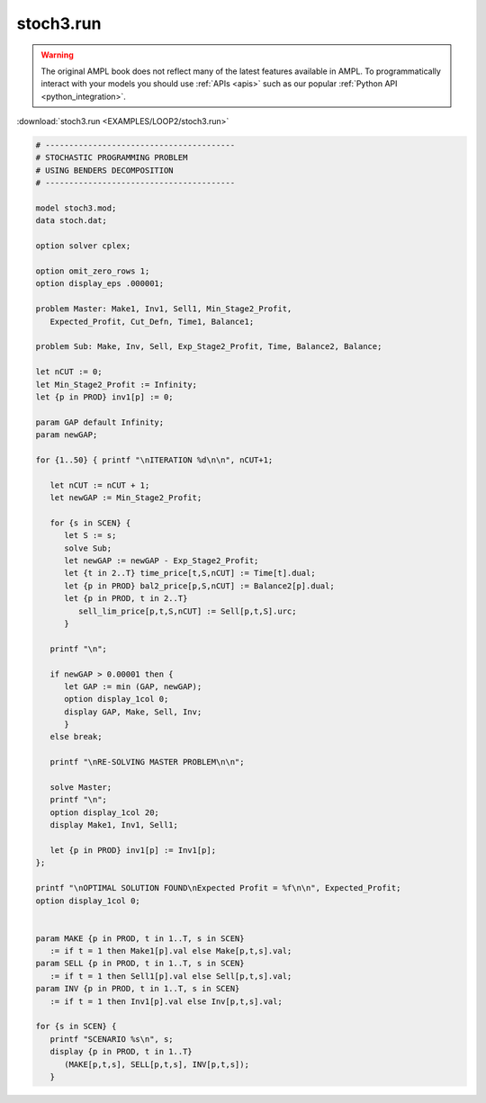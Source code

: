 stoch3.run
==========


.. warning::
    The original AMPL book does not reflect many of the latest features available in AMPL.
    To programmatically interact with your models you should use :ref:`APIs <apis>` such as our popular :ref:`Python API <python_integration>`.

:download:`stoch3.run <EXAMPLES/LOOP2/stoch3.run>`

.. code-block:: ampl

    
    # ----------------------------------------
    # STOCHASTIC PROGRAMMING PROBLEM 
    # USING BENDERS DECOMPOSITION
    # ----------------------------------------
    
    model stoch3.mod;
    data stoch.dat;
    
    option solver cplex;
    
    option omit_zero_rows 1;
    option display_eps .000001;
    
    problem Master: Make1, Inv1, Sell1, Min_Stage2_Profit,
       Expected_Profit, Cut_Defn, Time1, Balance1;
    
    problem Sub: Make, Inv, Sell, Exp_Stage2_Profit, Time, Balance2, Balance;
    
    let nCUT := 0;
    let Min_Stage2_Profit := Infinity;
    let {p in PROD} inv1[p] := 0;
    
    param GAP default Infinity;
    param newGAP;
    
    for {1..50} { printf "\nITERATION %d\n\n", nCUT+1;
    
       let nCUT := nCUT + 1;
       let newGAP := Min_Stage2_Profit;
    
       for {s in SCEN} { 
          let S := s;
          solve Sub;
          let newGAP := newGAP - Exp_Stage2_Profit;
          let {t in 2..T} time_price[t,S,nCUT] := Time[t].dual;
          let {p in PROD} bal2_price[p,S,nCUT] := Balance2[p].dual;
          let {p in PROD, t in 2..T} 
             sell_lim_price[p,t,S,nCUT] := Sell[p,t,S].urc;
          }
    
       printf "\n";
    
       if newGAP > 0.00001 then {
          let GAP := min (GAP, newGAP);
          option display_1col 0;
          display GAP, Make, Sell, Inv;
          }
       else break;
    
       printf "\nRE-SOLVING MASTER PROBLEM\n\n";
    
       solve Master;
       printf "\n";
       option display_1col 20;
       display Make1, Inv1, Sell1;
    
       let {p in PROD} inv1[p] := Inv1[p];
    };
    
    printf "\nOPTIMAL SOLUTION FOUND\nExpected Profit = %f\n\n", Expected_Profit;
    option display_1col 0;
    
    
    param MAKE {p in PROD, t in 1..T, s in SCEN}
       := if t = 1 then Make1[p].val else Make[p,t,s].val;
    param SELL {p in PROD, t in 1..T, s in SCEN}
       := if t = 1 then Sell1[p].val else Sell[p,t,s].val;
    param INV {p in PROD, t in 1..T, s in SCEN}
       := if t = 1 then Inv1[p].val else Inv[p,t,s].val;
    
    for {s in SCEN} {
       printf "SCENARIO %s\n", s;
       display {p in PROD, t in 1..T} 
          (MAKE[p,t,s], SELL[p,t,s], INV[p,t,s]);
       }
